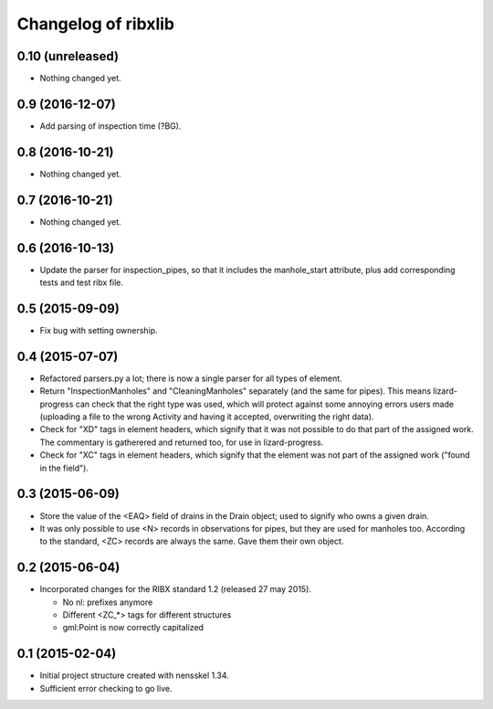 Changelog of ribxlib
===================================================


0.10 (unreleased)
-----------------

- Nothing changed yet.


0.9 (2016-12-07)
----------------

- Add parsing of inspection time (?BG).


0.8 (2016-10-21)
----------------

- Nothing changed yet.


0.7 (2016-10-21)
----------------

- Nothing changed yet.


0.6 (2016-10-13)
----------------

- Update the parser for inspection_pipes, so that it includes the
  manhole_start attribute, plus add corresponding tests and test ribx file.


0.5 (2015-09-09)
----------------

- Fix bug with setting ownership.


0.4 (2015-07-07)
----------------

- Refactored parsers.py a lot; there is now a single parser for
  all types of element.

- Return "InspectionManholes" and "CleaningManholes" separately (and
  the same for pipes). This means lizard-progress can check that the
  right type was used, which will protect against some annoying errors
  users made (uploading a file to the wrong Activity and having it
  accepted, overwriting the right data).

- Check for "XD" tags in element headers, which signify that it was not
  possible to do that part of the assigned work. The commentary is
  gatherered and returned too, for use in lizard-progress.

- Check for "XC" tags in element headers, which signify that the element
  was not part of the assigned work ("found in the field").


0.3 (2015-06-09)
----------------

- Store the value of the <EAQ> field of drains in the Drain object;
  used to signify who owns a given drain.

- It was only possible to use <N> records in observations for pipes,
  but they are used for manholes too. According to the standard, <ZC>
  records are always the same. Gave them their own object.


0.2 (2015-06-04)
----------------

- Incorporated changes for the RIBX standard 1.2 (released 27 may 2015).

  * No nl: prefixes anymore
  * Different <ZC_*> tags for different structures
  * gml:Point is now correctly capitalized


0.1 (2015-02-04)
----------------

- Initial project structure created with nensskel 1.34.

- Sufficient error checking to go live.
